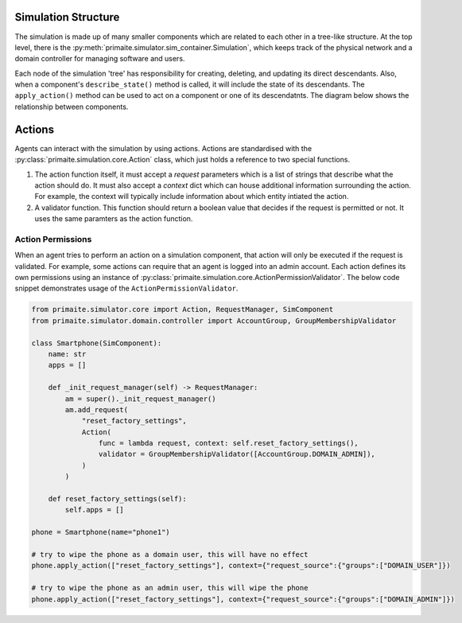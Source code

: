 .. only:: comment

    © Crown-owned copyright 2023, Defence Science and Technology Laboratory UK


Simulation Structure
====================

The simulation is made up of many smaller components which are related to each other in a tree-like structure. At the
top level, there is the :py:meth:`primaite.simulator.sim_container.Simulation`, which keeps track of the physical network
and a domain controller for managing software and users.

Each node of the simulation 'tree' has responsibility for creating, deleting, and updating its direct descendants. Also,
when a component's ``describe_state()`` method is called, it will include the state of its descendants. The
``apply_action()`` method can be used to act on a component or one of its descendatnts. The diagram below shows the
relationship between components.

.. image:: _static/component_relationship.png
    :width: 500
    :alt: The top level simulation object owns a NetworkContainer and a DomainController. The DomainController has a
    list of accounts. The network container has links and nodes. Nodes can own switchports, NICs, FileSystem,
    Application, Service, and Process.


Actions
=======
Agents can interact with the simulation by using actions. Actions are standardised with the
:py:class:`primaite.simulation.core.Action` class, which just holds a reference to two special functions.

1. The action function itself, it must accept a `request` parameters which is a list of strings that describe what the
   action should do. It must also accept a `context` dict which can house additional information surrounding the action.
   For example, the context will typically include information about which entity intiated the action.
2. A validator function. This function should return a boolean value that decides if the request is permitted or not.
   It uses the same paramters as the action function.

Action Permissions
------------------
When an agent tries to perform an action on a simulation component, that action will only be executed if the request is
validated. For example, some actions can require that an agent is logged into an admin account. Each action defines its
own permissions using an instance of :py:class:`primaite.simulation.core.ActionPermissionValidator`. The below code
snippet demonstrates usage of the ``ActionPermissionValidator``.

.. code:: python

    from primaite.simulator.core import Action, RequestManager, SimComponent
    from primaite.simulator.domain.controller import AccountGroup, GroupMembershipValidator

    class Smartphone(SimComponent):
        name: str
        apps = []

        def _init_request_manager(self) -> RequestManager:
            am = super()._init_request_manager()
            am.add_request(
                "reset_factory_settings",
                Action(
                    func = lambda request, context: self.reset_factory_settings(),
                    validator = GroupMembershipValidator([AccountGroup.DOMAIN_ADMIN]),
                )
            )

        def reset_factory_settings(self):
            self.apps = []

    phone = Smartphone(name="phone1")

    # try to wipe the phone as a domain user, this will have no effect
    phone.apply_action(["reset_factory_settings"], context={"request_source":{"groups":["DOMAIN_USER"]})

    # try to wipe the phone as an admin user, this will wipe the phone
    phone.apply_action(["reset_factory_settings"], context={"request_source":{"groups":["DOMAIN_ADMIN"]})
